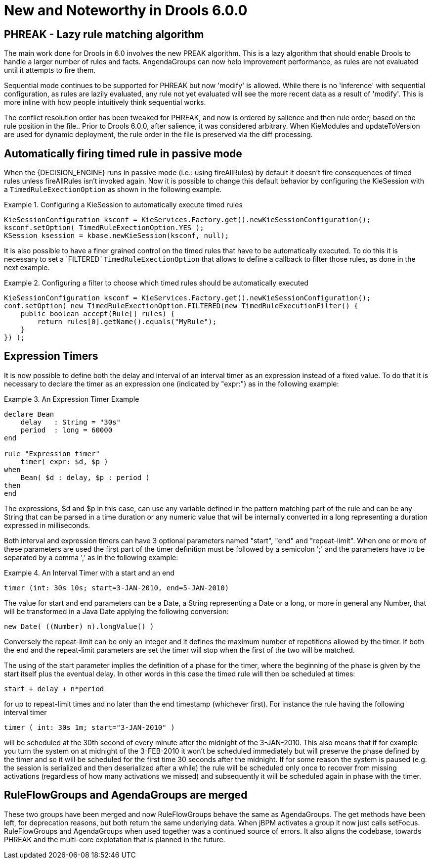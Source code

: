 [[_drools.releasenotesdrools.6.0.0]]
= New and Noteworthy in Drools 6.0.0

== PHREAK - Lazy rule matching algorithm


The main work done for Drools in 6.0 involves the new PREAK algorithm.
This is a lazy algorithm that should enable Drools to handle a larger number of rules and facts.
AngendaGroups can now help improvement performance, as rules are not evaluated until it attempts to fire them.

Sequential mode continues to be supported for PHREAK but now 'modify' is allowed.
While there is no 'inference' with sequential configuration,  as rules are lazily evaluated, any rule not yet evaluated will see the more recent data as a result of 'modify'. This is more inline with how people intuitively think sequential works.

The conflict resolution order has been tweaked for PHREAK, and now is ordered by salience and then rule order; based on the rule position in the file.. Prior to Drools 6.0.0, after salience, it was considered arbitrary.
When KieModules and updateToVersion are used for dynamic deployment, the rule order in the file is preserved via the diff processing.

== Automatically firing timed rule in passive mode


When the {DECISION_ENGINE} runs in passive mode (i.e.: using fireAllRules) by default it doesn't fire consequences of timed rules unless fireAllRules isn't invoked again.
Now it is possible to change this default behavior by configuring the KieSession with a `TimedRuleExectionOption` as shown in the following example.

.Configuring a KieSession to automatically execute timed rules
====
[source,java]
----
KieSessionConfiguration ksconf = KieServices.Factory.get().newKieSessionConfiguration();
ksconf.setOption( TimedRuleExectionOption.YES );
KSession ksession = kbase.newKieSession(ksconf, null);
----
====


It is also possible to have a finer grained control on the timed rules that have to be automatically executed.
To do this it is necessary to set a `FILTERED```TimedRuleExectionOption`` that allows to define a callback to filter those rules, as done in the next example.

.Configuring a filter to choose which timed rules should be automatically executed
====
[source,java]
----
KieSessionConfiguration ksconf = KieServices.Factory.get().newKieSessionConfiguration();
conf.setOption( new TimedRuleExectionOption.FILTERED(new TimedRuleExecutionFilter() {
    public boolean accept(Rule[] rules) {
        return rules[0].getName().equals("MyRule");
    }
}) );
----
====

== Expression Timers


It is now possible to define both the delay and interval of an interval timer as an expression instead of a fixed value.
To do that it is necessary to declare the timer as an expression one (indicated by "expr:") as in the following example:

.An Expression Timer Example
====
[source,java]
----
declare Bean
    delay   : String = "30s"
    period  : long = 60000
end

rule "Expression timer"
    timer( expr: $d, $p )
when
    Bean( $d : delay, $p : period )
then
end
----
====


The expressions, $d and $p in this case, can use any variable defined in the pattern matching part of the rule and can be any String that can be parsed in a time duration or any numeric value that will be internally converted in a long representing a duration expressed in milliseconds.

Both interval and expression timers can have 3 optional parameters named "start", "end" and "repeat-limit". When one or more of these parameters are used the first part of the timer definition must be followed by a semicolon ';' and the parameters have to be separated by a comma ',' as in the following example:

.An Interval Timer with a start and an end
====
[source,java]
----
timer (int: 30s 10s; start=3-JAN-2010, end=5-JAN-2010)
----
====


The value for start and end parameters can be a Date, a String representing a Date or a long, or more in general any Number, that will be transformed in a Java Date applying the following conversion:

[source,java]
----
new Date( ((Number) n).longValue() )
----


Conversely the repeat-limit can be only an integer and it defines the maximum number of repetitions allowed by the timer.
If both the end and the repeat-limit parameters are set the timer will stop when the first of the two will be matched.

The using of the start parameter implies the definition of a phase for the timer, where the beginning of the phase is given by the start itself plus the eventual delay.
In other words in this case the timed rule will then be scheduled at times:

[source,java]
----
start + delay + n*period
----


for up to repeat-limit times and no later than the end timestamp (whichever first). For instance the rule having the following interval timer

[source,java]
----
timer ( int: 30s 1m; start="3-JAN-2010" )
----


will be scheduled at the 30th second of every minute after the midnight of the 3-JAN-2010.
This also means that if for example you turn the system on at midnight of the 3-FEB-2010 it won't be scheduled immediately but will preserve the phase defined by the timer and so it will be scheduled for the first time 30 seconds after the midnight.
If for some reason the system is paused (e.g.
the session is serialized and then deserialized after a while) the rule will be scheduled only once to recover from missing activations (regardless of how many activations we missed) and subsequently it will be scheduled again in phase with the timer.

== RuleFlowGroups and AgendaGroups are merged


These two groups have been merged and now RuleFlowGroups behave the same as AgendaGroups.
The get methods have been left, for deprecation reasons, but both return the same underlying data.
When jBPM activates a group it now just calls setFocus.
RuleFlowGroups and AgendaGroups when used together was a continued source of errors.
It also aligns the codebase, towards PHREAK and the multi-core explotation that is planned in the future.
